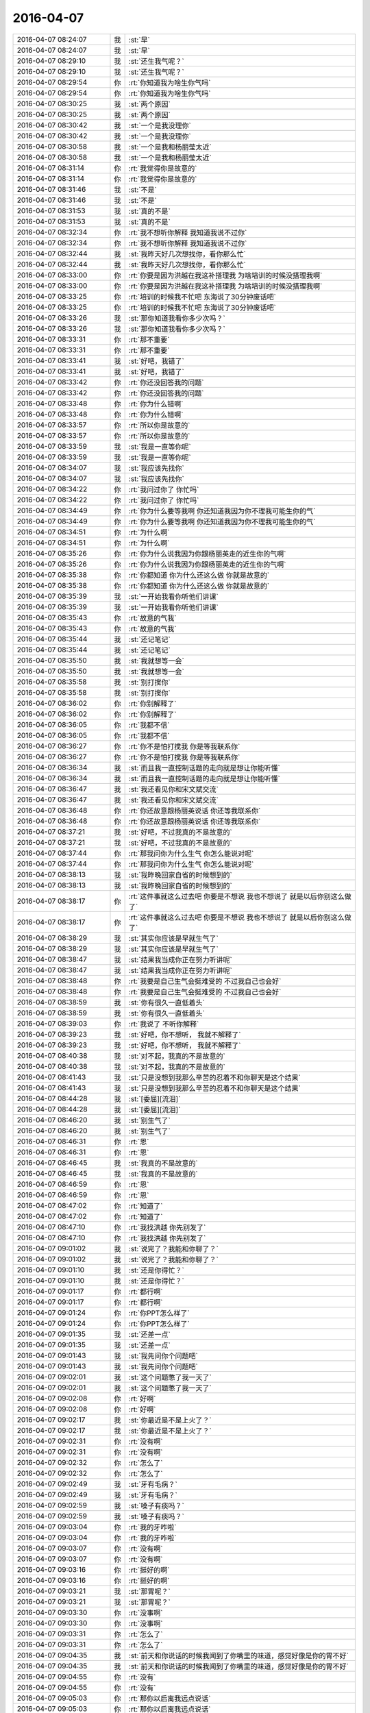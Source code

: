 2016-04-07
-------------

.. list-table::
   :widths: 25, 1, 60

   * - 2016-04-07 08:24:07
     - 我
     - :st:`早`
   * - 2016-04-07 08:24:07
     - 我
     - :st:`早`
   * - 2016-04-07 08:29:10
     - 我
     - :st:`还生我气呢？`
   * - 2016-04-07 08:29:10
     - 我
     - :st:`还生我气呢？`
   * - 2016-04-07 08:29:54
     - 你
     - :rt:`你知道我为啥生你气吗`
   * - 2016-04-07 08:29:54
     - 你
     - :rt:`你知道我为啥生你气吗`
   * - 2016-04-07 08:30:25
     - 我
     - :st:`两个原因`
   * - 2016-04-07 08:30:25
     - 我
     - :st:`两个原因`
   * - 2016-04-07 08:30:42
     - 我
     - :st:`一个是我没理你`
   * - 2016-04-07 08:30:42
     - 我
     - :st:`一个是我没理你`
   * - 2016-04-07 08:30:58
     - 我
     - :st:`一个是我和杨丽莹太近`
   * - 2016-04-07 08:30:58
     - 我
     - :st:`一个是我和杨丽莹太近`
   * - 2016-04-07 08:31:14
     - 你
     - :rt:`我觉得你是故意的`
   * - 2016-04-07 08:31:14
     - 你
     - :rt:`我觉得你是故意的`
   * - 2016-04-07 08:31:46
     - 我
     - :st:`不是`
   * - 2016-04-07 08:31:46
     - 我
     - :st:`不是`
   * - 2016-04-07 08:31:53
     - 我
     - :st:`真的不是`
   * - 2016-04-07 08:31:53
     - 我
     - :st:`真的不是`
   * - 2016-04-07 08:32:34
     - 你
     - :rt:`我不想听你解释 我知道我说不过你`
   * - 2016-04-07 08:32:34
     - 你
     - :rt:`我不想听你解释 我知道我说不过你`
   * - 2016-04-07 08:32:44
     - 我
     - :st:`我昨天好几次想找你，看你那么忙`
   * - 2016-04-07 08:32:44
     - 我
     - :st:`我昨天好几次想找你，看你那么忙`
   * - 2016-04-07 08:33:00
     - 你
     - :rt:`你要是因为洪越在我这补搭理我 为啥培训的时候没搭理我啊`
   * - 2016-04-07 08:33:00
     - 你
     - :rt:`你要是因为洪越在我这补搭理我 为啥培训的时候没搭理我啊`
   * - 2016-04-07 08:33:25
     - 你
     - :rt:`培训的时候我不忙吧 东海说了30分钟废话吧`
   * - 2016-04-07 08:33:25
     - 你
     - :rt:`培训的时候我不忙吧 东海说了30分钟废话吧`
   * - 2016-04-07 08:33:26
     - 我
     - :st:`那你知道我看你多少次吗？`
   * - 2016-04-07 08:33:26
     - 我
     - :st:`那你知道我看你多少次吗？`
   * - 2016-04-07 08:33:31
     - 你
     - :rt:`那不重要`
   * - 2016-04-07 08:33:31
     - 你
     - :rt:`那不重要`
   * - 2016-04-07 08:33:41
     - 我
     - :st:`好吧，我错了`
   * - 2016-04-07 08:33:41
     - 我
     - :st:`好吧，我错了`
   * - 2016-04-07 08:33:42
     - 你
     - :rt:`你还没回答我的问题`
   * - 2016-04-07 08:33:42
     - 你
     - :rt:`你还没回答我的问题`
   * - 2016-04-07 08:33:48
     - 你
     - :rt:`你为什么错啊`
   * - 2016-04-07 08:33:48
     - 你
     - :rt:`你为什么错啊`
   * - 2016-04-07 08:33:57
     - 你
     - :rt:`所以你是故意的`
   * - 2016-04-07 08:33:57
     - 你
     - :rt:`所以你是故意的`
   * - 2016-04-07 08:33:59
     - 我
     - :st:`我是一直等你呢`
   * - 2016-04-07 08:33:59
     - 我
     - :st:`我是一直等你呢`
   * - 2016-04-07 08:34:07
     - 我
     - :st:`我应该先找你`
   * - 2016-04-07 08:34:07
     - 我
     - :st:`我应该先找你`
   * - 2016-04-07 08:34:22
     - 你
     - :rt:`我问过你了 你忙吗`
   * - 2016-04-07 08:34:22
     - 你
     - :rt:`我问过你了 你忙吗`
   * - 2016-04-07 08:34:49
     - 你
     - :rt:`你为什么要等我啊 你还知道我因为你不理我可能生你的气`
   * - 2016-04-07 08:34:49
     - 你
     - :rt:`你为什么要等我啊 你还知道我因为你不理我可能生你的气`
   * - 2016-04-07 08:34:51
     - 你
     - :rt:`为什么啊`
   * - 2016-04-07 08:34:51
     - 你
     - :rt:`为什么啊`
   * - 2016-04-07 08:35:26
     - 你
     - :rt:`你为什么说我因为你跟杨丽英走的近生你的气啊`
   * - 2016-04-07 08:35:26
     - 你
     - :rt:`你为什么说我因为你跟杨丽英走的近生你的气啊`
   * - 2016-04-07 08:35:38
     - 你
     - :rt:`你都知道 你为什么还这么做 你就是故意的`
   * - 2016-04-07 08:35:38
     - 你
     - :rt:`你都知道 你为什么还这么做 你就是故意的`
   * - 2016-04-07 08:35:39
     - 我
     - :st:`一开始我看你听他们讲课`
   * - 2016-04-07 08:35:39
     - 我
     - :st:`一开始我看你听他们讲课`
   * - 2016-04-07 08:35:43
     - 你
     - :rt:`故意的气我`
   * - 2016-04-07 08:35:43
     - 你
     - :rt:`故意的气我`
   * - 2016-04-07 08:35:44
     - 我
     - :st:`还记笔记`
   * - 2016-04-07 08:35:44
     - 我
     - :st:`还记笔记`
   * - 2016-04-07 08:35:50
     - 我
     - :st:`我就想等一会`
   * - 2016-04-07 08:35:50
     - 我
     - :st:`我就想等一会`
   * - 2016-04-07 08:35:58
     - 我
     - :st:`别打搅你`
   * - 2016-04-07 08:35:58
     - 我
     - :st:`别打搅你`
   * - 2016-04-07 08:36:02
     - 你
     - :rt:`你别解释了`
   * - 2016-04-07 08:36:02
     - 你
     - :rt:`你别解释了`
   * - 2016-04-07 08:36:05
     - 你
     - :rt:`我都不信`
   * - 2016-04-07 08:36:05
     - 你
     - :rt:`我都不信`
   * - 2016-04-07 08:36:27
     - 你
     - :rt:`你不是怕打搅我 你是等我联系你`
   * - 2016-04-07 08:36:27
     - 你
     - :rt:`你不是怕打搅我 你是等我联系你`
   * - 2016-04-07 08:36:34
     - 我
     - :st:`而且我一直控制话题的走向就是想让你能听懂`
   * - 2016-04-07 08:36:34
     - 我
     - :st:`而且我一直控制话题的走向就是想让你能听懂`
   * - 2016-04-07 08:36:47
     - 我
     - :st:`我还看见你和宋文斌交流`
   * - 2016-04-07 08:36:47
     - 我
     - :st:`我还看见你和宋文斌交流`
   * - 2016-04-07 08:36:48
     - 你
     - :rt:`你还故意跟杨丽英说话 你还等我联系你`
   * - 2016-04-07 08:36:48
     - 你
     - :rt:`你还故意跟杨丽英说话 你还等我联系你`
   * - 2016-04-07 08:37:21
     - 我
     - :st:`好吧，不过我真的不是故意的`
   * - 2016-04-07 08:37:21
     - 我
     - :st:`好吧，不过我真的不是故意的`
   * - 2016-04-07 08:37:44
     - 你
     - :rt:`那我问你为什么生气 你怎么能说对呢`
   * - 2016-04-07 08:37:44
     - 你
     - :rt:`那我问你为什么生气 你怎么能说对呢`
   * - 2016-04-07 08:38:13
     - 我
     - :st:`我昨晚回家自省的时候想到的`
   * - 2016-04-07 08:38:13
     - 我
     - :st:`我昨晚回家自省的时候想到的`
   * - 2016-04-07 08:38:17
     - 你
     - :rt:`这件事就这么过去吧 你要是不想说 我也不想说了 就是以后你别这么做了`
   * - 2016-04-07 08:38:17
     - 你
     - :rt:`这件事就这么过去吧 你要是不想说 我也不想说了 就是以后你别这么做了`
   * - 2016-04-07 08:38:29
     - 我
     - :st:`其实你应该是早就生气了`
   * - 2016-04-07 08:38:29
     - 我
     - :st:`其实你应该是早就生气了`
   * - 2016-04-07 08:38:47
     - 我
     - :st:`结果我当成你正在努力听讲呢`
   * - 2016-04-07 08:38:47
     - 我
     - :st:`结果我当成你正在努力听讲呢`
   * - 2016-04-07 08:38:48
     - 你
     - :rt:`我要是自己生气会挺难受的 不过我自己也会好`
   * - 2016-04-07 08:38:48
     - 你
     - :rt:`我要是自己生气会挺难受的 不过我自己也会好`
   * - 2016-04-07 08:38:59
     - 我
     - :st:`你有很久一直低着头`
   * - 2016-04-07 08:38:59
     - 我
     - :st:`你有很久一直低着头`
   * - 2016-04-07 08:39:03
     - 你
     - :rt:`我说了 不听你解释`
   * - 2016-04-07 08:39:23
     - 我
     - :st:`好吧，你不想听， 我就不解释了`
   * - 2016-04-07 08:39:23
     - 我
     - :st:`好吧，你不想听， 我就不解释了`
   * - 2016-04-07 08:40:38
     - 我
     - :st:`对不起，我真的不是故意的`
   * - 2016-04-07 08:40:38
     - 我
     - :st:`对不起，我真的不是故意的`
   * - 2016-04-07 08:41:43
     - 我
     - :st:`只是没想到我那么辛苦的忍着不和你聊天是这个结果`
   * - 2016-04-07 08:41:43
     - 我
     - :st:`只是没想到我那么辛苦的忍着不和你聊天是这个结果`
   * - 2016-04-07 08:44:28
     - 我
     - :st:`[委屈][流泪]`
   * - 2016-04-07 08:44:28
     - 我
     - :st:`[委屈][流泪]`
   * - 2016-04-07 08:46:20
     - 我
     - :st:`别生气了`
   * - 2016-04-07 08:46:20
     - 我
     - :st:`别生气了`
   * - 2016-04-07 08:46:31
     - 你
     - :rt:`恩`
   * - 2016-04-07 08:46:31
     - 你
     - :rt:`恩`
   * - 2016-04-07 08:46:45
     - 我
     - :st:`我真的不是故意的`
   * - 2016-04-07 08:46:45
     - 我
     - :st:`我真的不是故意的`
   * - 2016-04-07 08:46:59
     - 你
     - :rt:`恩`
   * - 2016-04-07 08:46:59
     - 你
     - :rt:`恩`
   * - 2016-04-07 08:47:02
     - 你
     - :rt:`知道了`
   * - 2016-04-07 08:47:02
     - 你
     - :rt:`知道了`
   * - 2016-04-07 08:47:10
     - 你
     - :rt:`我找洪越 你先别发了`
   * - 2016-04-07 08:47:10
     - 你
     - :rt:`我找洪越 你先别发了`
   * - 2016-04-07 09:01:02
     - 我
     - :st:`说完了？我能和你聊了？`
   * - 2016-04-07 09:01:02
     - 我
     - :st:`说完了？我能和你聊了？`
   * - 2016-04-07 09:01:10
     - 我
     - :st:`还是你得忙？`
   * - 2016-04-07 09:01:10
     - 我
     - :st:`还是你得忙？`
   * - 2016-04-07 09:01:17
     - 你
     - :rt:`都行啊`
   * - 2016-04-07 09:01:17
     - 你
     - :rt:`都行啊`
   * - 2016-04-07 09:01:24
     - 你
     - :rt:`你PPT怎么样了`
   * - 2016-04-07 09:01:24
     - 你
     - :rt:`你PPT怎么样了`
   * - 2016-04-07 09:01:35
     - 我
     - :st:`还差一点`
   * - 2016-04-07 09:01:35
     - 我
     - :st:`还差一点`
   * - 2016-04-07 09:01:43
     - 我
     - :st:`我先问你个问题吧`
   * - 2016-04-07 09:01:43
     - 我
     - :st:`我先问你个问题吧`
   * - 2016-04-07 09:02:01
     - 我
     - :st:`这个问题憋了我一天了`
   * - 2016-04-07 09:02:01
     - 我
     - :st:`这个问题憋了我一天了`
   * - 2016-04-07 09:02:08
     - 你
     - :rt:`好啊`
   * - 2016-04-07 09:02:08
     - 你
     - :rt:`好啊`
   * - 2016-04-07 09:02:17
     - 我
     - :st:`你最近是不是上火了？`
   * - 2016-04-07 09:02:17
     - 我
     - :st:`你最近是不是上火了？`
   * - 2016-04-07 09:02:31
     - 你
     - :rt:`没有啊`
   * - 2016-04-07 09:02:31
     - 你
     - :rt:`没有啊`
   * - 2016-04-07 09:02:32
     - 你
     - :rt:`怎么了`
   * - 2016-04-07 09:02:32
     - 你
     - :rt:`怎么了`
   * - 2016-04-07 09:02:49
     - 我
     - :st:`牙有毛病？`
   * - 2016-04-07 09:02:49
     - 我
     - :st:`牙有毛病？`
   * - 2016-04-07 09:02:59
     - 我
     - :st:`嗓子有痰吗？`
   * - 2016-04-07 09:02:59
     - 我
     - :st:`嗓子有痰吗？`
   * - 2016-04-07 09:03:04
     - 你
     - :rt:`我的牙咋啦`
   * - 2016-04-07 09:03:04
     - 你
     - :rt:`我的牙咋啦`
   * - 2016-04-07 09:03:07
     - 你
     - :rt:`没有啊`
   * - 2016-04-07 09:03:07
     - 你
     - :rt:`没有啊`
   * - 2016-04-07 09:03:16
     - 你
     - :rt:`挺好的啊`
   * - 2016-04-07 09:03:16
     - 你
     - :rt:`挺好的啊`
   * - 2016-04-07 09:03:21
     - 我
     - :st:`那胃呢？`
   * - 2016-04-07 09:03:21
     - 我
     - :st:`那胃呢？`
   * - 2016-04-07 09:03:30
     - 你
     - :rt:`没事啊`
   * - 2016-04-07 09:03:30
     - 你
     - :rt:`没事啊`
   * - 2016-04-07 09:03:31
     - 你
     - :rt:`怎么了`
   * - 2016-04-07 09:03:31
     - 你
     - :rt:`怎么了`
   * - 2016-04-07 09:04:35
     - 我
     - :st:`前天和你说话的时候我闻到了你嘴里的味道，感觉好像是你的胃不好`
   * - 2016-04-07 09:04:35
     - 我
     - :st:`前天和你说话的时候我闻到了你嘴里的味道，感觉好像是你的胃不好`
   * - 2016-04-07 09:04:55
     - 你
     - :rt:`没有`
   * - 2016-04-07 09:04:55
     - 你
     - :rt:`没有`
   * - 2016-04-07 09:05:03
     - 你
     - :rt:`那你以后离我远点说话`
   * - 2016-04-07 09:05:03
     - 你
     - :rt:`那你以后离我远点说话`
   * - 2016-04-07 09:05:15
     - 我
     - :st:`为啥`
   * - 2016-04-07 09:05:15
     - 我
     - :st:`为啥`
   * - 2016-04-07 09:05:28
     - 你
     - :rt:`没啥`
   * - 2016-04-07 09:05:28
     - 你
     - :rt:`没啥`
   * - 2016-04-07 09:05:29
     - 你
     - :rt:`我没事`
   * - 2016-04-07 09:05:29
     - 你
     - :rt:`我没事`
   * - 2016-04-07 09:06:08
     - 我
     - :st:`我不是说我不喜欢你的味道，是担心你的胃`
   * - 2016-04-07 09:06:08
     - 我
     - :st:`我不是说我不喜欢你的味道，是担心你的胃`
   * - 2016-04-07 09:06:18
     - 你
     - :rt:`恩 我没事`
   * - 2016-04-07 09:06:18
     - 你
     - :rt:`恩 我没事`
   * - 2016-04-07 09:11:01
     - 我
     - :st:`其实以前我就闻到过，但是这次不一样。每个人都有自己的味道，平时你的味道挺好的。我对这些比较敏感，之前不告诉你是怕你困扰，也是想给自己留点，怕你知道后就没了。但是这次不一样，你应该是不疼，但是会有一些其他症状。我也会有类似的情况，可以理解为亚健康。所以你昨天生那么大气，我就怕你的胃疼`
   * - 2016-04-07 09:11:01
     - 我
     - :st:`其实以前我就闻到过，但是这次不一样。每个人都有自己的味道，平时你的味道挺好的。我对这些比较敏感，之前不告诉你是怕你困扰，也是想给自己留点，怕你知道后就没了。但是这次不一样，你应该是不疼，但是会有一些其他症状。我也会有类似的情况，可以理解为亚健康。所以你昨天生那么大气，我就怕你的胃疼`
   * - 2016-04-07 09:11:39
     - 你
     - :rt:`哦`
   * - 2016-04-07 09:11:39
     - 你
     - :rt:`哦`
   * - 2016-04-07 09:11:41
     - 你
     - :rt:`我没有`
   * - 2016-04-07 09:11:41
     - 你
     - :rt:`我没有`
   * - 2016-04-07 09:12:10
     - 我
     - :st:`好吧，自己一定要注意，特别是别着凉`
   * - 2016-04-07 09:12:10
     - 我
     - :st:`好吧，自己一定要注意，特别是别着凉`
   * - 2016-04-07 09:28:09
     - 我
     - :st:`亲，看样子你今天是不是还很忙`
   * - 2016-04-07 09:28:09
     - 我
     - :st:`亲，看样子你今天是不是还很忙`
   * - 2016-04-07 09:46:03
     - 你
     - :rt:`领导来了饿`
   * - 2016-04-07 09:46:03
     - 你
     - :rt:`领导来了饿`
   * - 2016-04-07 09:46:21
     - 我
     - :st:`是`
   * - 2016-04-07 09:46:21
     - 我
     - :st:`是`
   * - 2016-04-07 09:48:30
     - 我
     - :st:`我现在真服了田了`
   * - 2016-04-07 09:48:30
     - 我
     - :st:`我现在真服了田了`
   * - 2016-04-07 09:48:38
     - 我
     - :st:`不论什么事情`
   * - 2016-04-07 09:48:38
     - 我
     - :st:`不论什么事情`
   * - 2016-04-07 09:48:39
     - 你
     - :rt:`怎么了`
   * - 2016-04-07 09:48:44
     - 你
     - :rt:`推`
   * - 2016-04-07 09:48:44
     - 你
     - :rt:`推`
   * - 2016-04-07 09:48:49
     - 我
     - :st:`就要计划`
   * - 2016-04-07 09:48:49
     - 我
     - :st:`就要计划`
   * - 2016-04-07 09:49:04
     - 你
     - :rt:`王洪越也那样 领导也那样`
   * - 2016-04-07 09:49:04
     - 你
     - :rt:`王洪越也那样 领导也那样`
   * - 2016-04-07 09:49:06
     - 我
     - :st:`不管什么事情`
   * - 2016-04-07 09:49:06
     - 我
     - :st:`不管什么事情`
   * - 2016-04-07 09:49:07
     - 你
     - :rt:`都是计划`
   * - 2016-04-07 09:49:07
     - 你
     - :rt:`都是计划`
   * - 2016-04-07 09:49:26
     - 我
     - :st:`不管有没有人干`
   * - 2016-04-07 09:49:26
     - 我
     - :st:`不管有没有人干`
   * - 2016-04-07 09:49:27
     - 你
     - :rt:`可能它想不到别的推进的方法吧`
   * - 2016-04-07 09:49:27
     - 你
     - :rt:`可能它想不到别的推进的方法吧`
   * - 2016-04-07 09:49:32
     - 我
     - :st:`对`
   * - 2016-04-07 09:49:32
     - 我
     - :st:`对`
   * - 2016-04-07 09:49:43
     - 我
     - :st:`懒政`
   * - 2016-04-07 09:49:43
     - 我
     - :st:`懒政`
   * - 2016-04-07 09:49:55
     - 你
     - :rt:`要计划就是自己没规划`
   * - 2016-04-07 09:49:55
     - 你
     - :rt:`要计划就是自己没规划`
   * - 2016-04-07 09:49:59
     - 你
     - :rt:`最典型的`
   * - 2016-04-07 09:49:59
     - 你
     - :rt:`最典型的`
   * - 2016-04-07 09:50:18
     - 我
     - :st:`不去识别问题`
   * - 2016-04-07 09:50:18
     - 我
     - :st:`不去识别问题`
   * - 2016-04-07 09:50:32
     - 我
     - :st:`不想怎么解决问题`
   * - 2016-04-07 09:50:32
     - 我
     - :st:`不想怎么解决问题`
   * - 2016-04-07 09:51:06
     - 你
     - :rt:`是`
   * - 2016-04-07 09:51:06
     - 你
     - :rt:`是`
   * - 2016-04-07 10:31:41
     - 我
     - :st:`心情很糟，易怒`
   * - 2016-04-07 10:31:41
     - 我
     - :st:`心情很糟，易怒`
   * - 2016-04-07 10:31:52
     - 你
     - :rt:`怎么了`
   * - 2016-04-07 10:31:52
     - 你
     - :rt:`怎么了`
   * - 2016-04-07 10:31:55
     - 你
     - :rt:`跟我说说`
   * - 2016-04-07 10:31:55
     - 你
     - :rt:`跟我说说`
   * - 2016-04-07 10:32:42
     - 你
     - :rt:`没缘由吗`
   * - 2016-04-07 10:32:42
     - 你
     - :rt:`没缘由吗`
   * - 2016-04-07 10:32:47
     - 你
     - :rt:`不是我惹的吧`
   * - 2016-04-07 10:32:47
     - 你
     - :rt:`不是我惹的吧`
   * - 2016-04-07 10:33:45
     - 我
     - :st:`不是`
   * - 2016-04-07 10:33:45
     - 我
     - :st:`不是`
   * - 2016-04-07 10:34:41
     - 我
     - :st:`刚才严丹在`
   * - 2016-04-07 10:34:41
     - 我
     - :st:`刚才严丹在`
   * - 2016-04-07 10:34:52
     - 你
     - :rt:`我知道 我看见了`
   * - 2016-04-07 10:34:52
     - 你
     - :rt:`我知道 我看见了`
   * - 2016-04-07 10:34:59
     - 你
     - :rt:`是不是事情太多闹得`
   * - 2016-04-07 10:34:59
     - 你
     - :rt:`是不是事情太多闹得`
   * - 2016-04-07 10:35:02
     - 我
     - :st:`我也不知道是为啥`
   * - 2016-04-07 10:35:02
     - 我
     - :st:`我也不知道是为啥`
   * - 2016-04-07 10:35:12
     - 我
     - :st:`有可能`
   * - 2016-04-07 10:35:12
     - 我
     - :st:`有可能`
   * - 2016-04-07 10:35:26
     - 你
     - :rt:`可能是我跟你耍脾气闹得`
   * - 2016-04-07 10:35:26
     - 你
     - :rt:`可能是我跟你耍脾气闹得`
   * - 2016-04-07 10:35:28
     - 我
     - :st:`需要操心的事情太多`
   * - 2016-04-07 10:35:28
     - 我
     - :st:`需要操心的事情太多`
   * - 2016-04-07 10:35:30
     - 你
     - :rt:`我不生你气了`
   * - 2016-04-07 10:35:30
     - 你
     - :rt:`我不生你气了`
   * - 2016-04-07 10:35:36
     - 我
     - :st:`肯定不是`
   * - 2016-04-07 10:35:36
     - 我
     - :st:`肯定不是`
   * - 2016-04-07 10:35:44
     - 你
     - :rt:`你别想哄我的事啦`
   * - 2016-04-07 10:35:44
     - 你
     - :rt:`你别想哄我的事啦`
   * - 2016-04-07 10:36:08
     - 我
     - :st:`我心情差和哄你没关系`
   * - 2016-04-07 10:36:08
     - 我
     - :st:`我心情差和哄你没关系`
   * - 2016-04-07 10:36:28
     - 我
     - :st:`你知道，我刚才突然有厌世的感觉`
   * - 2016-04-07 10:36:28
     - 我
     - :st:`你知道，我刚才突然有厌世的感觉`
   * - 2016-04-07 10:36:41
     - 我
     - :st:`可能就是你说的事情太多了`
   * - 2016-04-07 10:36:41
     - 我
     - :st:`可能就是你说的事情太多了`
   * - 2016-04-07 10:36:47
     - 你
     - :rt:`可能吧`
   * - 2016-04-07 10:36:47
     - 你
     - :rt:`可能吧`
   * - 2016-04-07 10:36:50
     - 我
     - :st:`该放一放了`
   * - 2016-04-07 10:36:50
     - 我
     - :st:`该放一放了`
   * - 2016-04-07 10:36:55
     - 你
     - :rt:`我也经常有`
   * - 2016-04-07 10:36:55
     - 你
     - :rt:`我也经常有`
   * - 2016-04-07 10:36:57
     - 你
     - :rt:`没事的`
   * - 2016-04-07 10:36:57
     - 你
     - :rt:`没事的`
   * - 2016-04-07 10:37:03
     - 你
     - :rt:`想想开心的事`
   * - 2016-04-07 10:37:03
     - 你
     - :rt:`想想开心的事`
   * - 2016-04-07 10:37:08
     - 我
     - :st:`是，和你说了我就好多了`
   * - 2016-04-07 10:37:08
     - 我
     - :st:`是，和你说了我就好多了`
   * - 2016-04-07 10:37:15
     - 你
     - :rt:`对啊`
   * - 2016-04-07 10:37:15
     - 你
     - :rt:`对啊`
   * - 2016-04-07 10:37:31
     - 你
     - :rt:`这时候特别需要跟别人说说 说出来就好了`
   * - 2016-04-07 10:37:31
     - 你
     - :rt:`这时候特别需要跟别人说说 说出来就好了`
   * - 2016-04-07 10:37:44
     - 我
     - :st:`是呀`
   * - 2016-04-07 10:37:44
     - 我
     - :st:`是呀`
   * - 2016-04-07 10:37:46
     - 我
     - :st:`你忙吧`
   * - 2016-04-07 10:37:46
     - 我
     - :st:`你忙吧`
   * - 2016-04-07 10:37:56
     - 你
     - :rt:`瞎忙`
   * - 2016-04-07 10:37:56
     - 你
     - :rt:`瞎忙`
   * - 2016-04-07 10:38:16
     - 我
     - :st:`不是的`
   * - 2016-04-07 10:38:16
     - 我
     - :st:`不是的`
   * - 2016-04-07 10:41:59
     - 你
     - :rt:`怎么了`
   * - 2016-04-07 10:41:59
     - 你
     - :rt:`怎么了`
   * - 2016-04-07 10:42:25
     - 我
     - :st:`我是说你不是瞎忙，这些对你都是有好处的`
   * - 2016-04-07 10:42:25
     - 我
     - :st:`我是说你不是瞎忙，这些对你都是有好处的`
   * - 2016-04-07 10:42:43
     - 我
     - :st:`我的才是瞎忙呢，好多事情是不得不做`
   * - 2016-04-07 10:42:43
     - 我
     - :st:`我的才是瞎忙呢，好多事情是不得不做`
   * - 2016-04-07 10:43:01
     - 你
     - :rt:`有啥好处啊`
   * - 2016-04-07 10:43:01
     - 你
     - :rt:`有啥好处啊`
   * - 2016-04-07 10:43:42
     - 我
     - :st:`这些东西都是你的经验，没准以后你就会去一个开发日志应用的公司呢`
   * - 2016-04-07 10:43:42
     - 我
     - :st:`这些东西都是你的经验，没准以后你就会去一个开发日志应用的公司呢`
   * - 2016-04-07 11:02:49
     - 我
     - :st:`我还要再交一份规划降低投入产出比的文档，要不然 PBC 就没分了[惊恐]`
   * - 2016-04-07 11:02:49
     - 我
     - :st:`我还要再交一份规划降低投入产出比的文档，要不然 PBC 就没分了[惊恐]`
   * - 2016-04-07 11:03:15
     - 你
     - :rt:`哈哈`
   * - 2016-04-07 11:03:15
     - 你
     - :rt:`哈哈`
   * - 2016-04-07 11:03:47
     - 我
     - :st:`我要心态平和， 我去看看你`
   * - 2016-04-07 11:03:47
     - 我
     - :st:`我要心态平和， 我去看看你`
   * - 2016-04-07 11:03:56
     - 你
     - :rt:`haha`
   * - 2016-04-07 11:03:56
     - 你
     - :rt:`haha`
   * - 2016-04-07 11:03:59
     - 你
     - :rt:`haoba`
   * - 2016-04-07 11:03:59
     - 你
     - :rt:`haoba`
   * - 2016-04-07 11:09:06
     - 我
     - :st:`果然心情好多了`
   * - 2016-04-07 11:09:06
     - 我
     - :st:`果然心情好多了`
   * - 2016-04-07 11:10:25
     - 你
     - :rt:`你就是心里作用`
   * - 2016-04-07 11:12:09
     - 我
     - :st:`是，因为人是感情动物`
   * - 2016-04-07 11:12:09
     - 我
     - :st:`是，因为人是感情动物`
   * - 2016-04-07 12:11:48
     - 你
     - [链接] `异性之间有纯友谊吗？ <http://mp.weixin.qq.com/s?__biz=MjM5NzQ4MDg2MA==&mid=402741602&idx=1&sn=3d8ce1ea812337c4196c7b8b76afaee6&scene=1&srcid=0406NKyRYeWHRpZLo0cs5viL#rd>`_
   * - 2016-04-07 12:11:48
     - 你
     - [链接] `异性之间有纯友谊吗？ <http://mp.weixin.qq.com/s?__biz=MjM5NzQ4MDg2MA==&mid=402741602&idx=1&sn=3d8ce1ea812337c4196c7b8b76afaee6&scene=1&srcid=0406NKyRYeWHRpZLo0cs5viL#rd>`_
   * - 2016-04-07 12:12:14
     - 你
     - :rt:`这是你最开始发给我的`
   * - 2016-04-07 12:12:14
     - 你
     - :rt:`这是你最开始发给我的`
   * - 2016-04-07 12:12:18
     - 你
     - .. image:: /images/58211.jpg
          :width: 100px
   * - 2016-04-07 12:12:48
     - 你
     - :rt:`这是最后一段说只有理性的男人和聪慧的女人才会有这种友谊`
   * - 2016-04-07 12:12:48
     - 你
     - :rt:`这是最后一段说只有理性的男人和聪慧的女人才会有这种友谊`
   * - 2016-04-07 12:13:00
     - 你
     - :rt:`为什么需要男人的理性，女人的聪慧`
   * - 2016-04-07 12:13:00
     - 你
     - :rt:`为什么需要男人的理性，女人的聪慧`
   * - 2016-04-07 12:13:02
     - 你
     - :rt:`哈哈`
   * - 2016-04-07 12:13:02
     - 你
     - :rt:`哈哈`
   * - 2016-04-07 12:13:08
     - 你
     - :rt:`我觉得自己太笨了`
   * - 2016-04-07 12:13:08
     - 你
     - :rt:`我觉得自己太笨了`
   * - 2016-04-07 12:14:46
     - 我
     - :st:`不是呀`
   * - 2016-04-07 12:14:46
     - 我
     - :st:`不是呀`
   * - 2016-04-07 12:14:57
     - 我
     - :st:`我一直觉得你很聪明`
   * - 2016-04-07 12:14:57
     - 我
     - :st:`我一直觉得你很聪明`
   * - 2016-04-07 12:15:25
     - 我
     - :st:`他说的是能悟道`
   * - 2016-04-07 12:15:25
     - 我
     - :st:`他说的是能悟道`
   * - 2016-04-07 12:15:40
     - 你
     - :rt:`恩`
   * - 2016-04-07 12:15:40
     - 你
     - :rt:`恩`
   * - 2016-04-07 12:15:54
     - 你
     - :rt:`今天开车的时候想了想你说的道`
   * - 2016-04-07 12:15:54
     - 你
     - :rt:`今天开车的时候想了想你说的道`
   * - 2016-04-07 12:16:10
     - 你
     - :rt:`你说每个人都有每个人的道这件事`
   * - 2016-04-07 12:16:10
     - 你
     - :rt:`你说每个人都有每个人的道这件事`
   * - 2016-04-07 12:16:59
     - 我
     - :st:`嗯`
   * - 2016-04-07 12:16:59
     - 我
     - :st:`嗯`
   * - 2016-04-07 12:19:15
     - 你
     - :rt:`你说哲学家大都是衣食无忧的这种，是因为哲学本来层次就很高吗？或者说它不像是谋生技巧`
   * - 2016-04-07 12:19:15
     - 你
     - :rt:`你说哲学家大都是衣食无忧的这种，是因为哲学本来层次就很高吗？或者说它不像是谋生技巧`
   * - 2016-04-07 12:19:50
     - 我
     - :st:`你说反了`
   * - 2016-04-07 12:19:50
     - 我
     - :st:`你说反了`
   * - 2016-04-07 12:20:03
     - 你
     - :rt:`啊？`
   * - 2016-04-07 12:20:03
     - 你
     - :rt:`啊？`
   * - 2016-04-07 12:20:05
     - 你
     - :rt:`哈哈`
   * - 2016-04-07 12:20:05
     - 你
     - :rt:`哈哈`
   * - 2016-04-07 12:20:09
     - 我
     - :st:`以前的哲学家大多是贵族`
   * - 2016-04-07 12:20:09
     - 我
     - :st:`以前的哲学家大多是贵族`
   * - 2016-04-07 12:20:25
     - 我
     - :st:`因为是贵族才有空研究哲学`
   * - 2016-04-07 12:20:25
     - 我
     - :st:`因为是贵族才有空研究哲学`
   * - 2016-04-07 12:52:34
     - 我
     - :st:`你睡觉了吗？`
   * - 2016-04-07 12:52:34
     - 我
     - :st:`你睡觉了吗？`
   * - 2016-04-07 12:53:23
     - 我
     - :st:`我现在每天中午走一圈，就是以前咱俩走的路线`
   * - 2016-04-07 12:53:23
     - 我
     - :st:`我现在每天中午走一圈，就是以前咱俩走的路线`
   * - 2016-04-07 12:58:39
     - 你
     - :rt:`自己走啊，那多无聊`
   * - 2016-04-07 12:58:39
     - 你
     - :rt:`自己走啊，那多无聊`
   * - 2016-04-07 12:59:22
     - 我
     - :st:`是呀，没有你陪着，很无聊`
   * - 2016-04-07 12:59:22
     - 我
     - :st:`是呀，没有你陪着，很无聊`
   * - 2016-04-07 13:00:17
     - 你
     - :rt:`哈哈`
   * - 2016-04-07 13:00:17
     - 你
     - :rt:`哈哈`
   * - 2016-04-07 13:23:00
     - 我
     - :st:`和田讨论这次的PBC`
   * - 2016-04-07 13:23:00
     - 我
     - :st:`和田讨论这次的PBC`
   * - 2016-04-07 13:23:25
     - 你
     - :rt:`就你们俩啊`
   * - 2016-04-07 13:23:25
     - 你
     - :rt:`就你们俩啊`
   * - 2016-04-07 13:24:25
     - 我
     - :st:`是`
   * - 2016-04-07 13:24:25
     - 我
     - :st:`是`
   * - 2016-04-07 13:42:25
     - 你
     - :rt:`聊的怎么样`
   * - 2016-04-07 13:42:25
     - 你
     - :rt:`聊的怎么样`
   * - 2016-04-07 13:42:26
     - 我
     - :st:`测试要开杨竞`
   * - 2016-04-07 13:42:26
     - 我
     - :st:`测试要开杨竞`
   * - 2016-04-07 13:42:50
     - 我
     - :st:`你们组是1B1C`
   * - 2016-04-07 13:42:50
     - 我
     - :st:`你们组是1B1C`
   * - 2016-04-07 13:43:05
     - 你
     - :rt:`为啥要开杨靖啊`
   * - 2016-04-07 13:43:05
     - 你
     - :rt:`为啥要开杨靖啊`
   * - 2016-04-07 13:43:13
     - 你
     - :rt:`我晕 不会哪天把我开了吧`
   * - 2016-04-07 13:43:13
     - 你
     - :rt:`我晕 不会哪天把我开了吧`
   * - 2016-04-07 13:43:18
     - 我
     - :st:`不会`
   * - 2016-04-07 13:43:18
     - 我
     - :st:`不会`
   * - 2016-04-07 13:43:38
     - 我
     - :st:`杨竞不服管`
   * - 2016-04-07 13:43:38
     - 我
     - :st:`杨竞不服管`
   * - 2016-04-07 13:43:50
     - 我
     - :st:`挑衅国华`
   * - 2016-04-07 13:43:50
     - 我
     - :st:`挑衅国华`
   * - 2016-04-07 13:43:56
     - 你
     - :rt:`我晕`
   * - 2016-04-07 13:43:56
     - 你
     - :rt:`我晕`
   * - 2016-04-07 13:44:01
     - 你
     - :rt:`他是这种人啊`
   * - 2016-04-07 13:44:01
     - 你
     - :rt:`他是这种人啊`
   * - 2016-04-07 13:44:14
     - 我
     - :st:`欺软怕硬`
   * - 2016-04-07 13:44:14
     - 我
     - :st:`欺软怕硬`
   * - 2016-04-07 13:45:51
     - 你
     - :rt:`好么`
   * - 2016-04-07 13:45:51
     - 你
     - :rt:`好么`
   * - 2016-04-07 13:47:22
     - 你
     - :rt:`今天的活还有大概一个小时就干完了`
   * - 2016-04-07 13:47:22
     - 你
     - :rt:`今天的活还有大概一个小时就干完了`
   * - 2016-04-07 13:49:51
     - 我
     - :st:`真好`
   * - 2016-04-07 13:49:51
     - 我
     - :st:`真好`
   * - 2016-04-07 13:50:20
     - 我
     - :st:`可惜今天我时间不多，一堆破事`
   * - 2016-04-07 13:50:20
     - 我
     - :st:`可惜今天我时间不多，一堆破事`
   * - 2016-04-07 13:51:57
     - 你
     - :rt:`没事 你忙你的吧`
   * - 2016-04-07 13:51:57
     - 你
     - :rt:`没事 你忙你的吧`
   * - 2016-04-07 13:52:15
     - 我
     - :st:`好的`
   * - 2016-04-07 13:52:15
     - 我
     - :st:`好的`
   * - 2016-04-07 15:50:35
     - 我
     - :st:`我给你发了个邮件，你先看看`
   * - 2016-04-07 15:50:35
     - 我
     - :st:`我给你发了个邮件，你先看看`
   * - 2016-04-07 15:50:42
     - 你
     - :rt:`恩`
   * - 2016-04-07 15:50:42
     - 你
     - :rt:`恩`
   * - 2016-04-07 15:50:58
     - 你
     - :rt:`正在看`
   * - 2016-04-07 15:50:58
     - 你
     - :rt:`正在看`
   * - 2016-04-07 15:51:04
     - 我
     - :st:`好`
   * - 2016-04-07 15:51:04
     - 我
     - :st:`好`
   * - 2016-04-07 16:30:08
     - 我
     - :st:`忙死我了[抓狂]`
   * - 2016-04-07 16:30:08
     - 我
     - :st:`忙死我了[抓狂]`
   * - 2016-04-07 16:30:37
     - 你
     - :rt:`别烦 越烦越忙`
   * - 2016-04-07 16:30:37
     - 你
     - :rt:`别烦 越烦越忙`
   * - 2016-04-07 16:30:39
     - 你
     - :rt:`哈哈`
   * - 2016-04-07 16:30:39
     - 你
     - :rt:`哈哈`
   * - 2016-04-07 16:30:59
     - 你
     - :rt:`我刚把活干完了`
   * - 2016-04-07 16:30:59
     - 你
     - :rt:`我刚把活干完了`
   * - 2016-04-07 16:31:00
     - 我
     - :st:`是，我要心平气和`
   * - 2016-04-07 16:31:00
     - 我
     - :st:`是，我要心平气和`
   * - 2016-04-07 16:31:04
     - 你
     - :rt:`哈哈 是`
   * - 2016-04-07 16:31:04
     - 你
     - :rt:`哈哈 是`
   * - 2016-04-07 16:31:17
     - 我
     - :st:`好呀`
   * - 2016-04-07 16:31:17
     - 我
     - :st:`好呀`
   * - 2016-04-07 16:31:26
     - 你
     - :rt:`我要是PBC得B请你吃饭啊`
   * - 2016-04-07 16:31:26
     - 你
     - :rt:`我要是PBC得B请你吃饭啊`
   * - 2016-04-07 16:31:51
     - 我
     - :st:`没问题`
   * - 2016-04-07 16:31:51
     - 我
     - :st:`没问题`
   * - 2016-04-07 16:32:08
     - 你
     - :rt:`得c就不请了啊`
   * - 2016-04-07 16:32:08
     - 你
     - :rt:`得c就不请了啊`
   * - 2016-04-07 16:32:17
     - 我
     - :st:`那我请你`
   * - 2016-04-07 16:32:18
     - 你
     - :rt:`我都无所谓 不是很在乎`
   * - 2016-04-07 16:32:18
     - 你
     - :rt:`我都无所谓 不是很在乎`
   * - 2016-04-07 16:32:31
     - 你
     - :rt:`再说`
   * - 2016-04-07 16:32:31
     - 你
     - :rt:`再说`
   * - 2016-04-07 16:32:52
     - 你
     - :rt:`那你觉得B的可能性大还是C的大`
   * - 2016-04-07 16:32:52
     - 你
     - :rt:`那你觉得B的可能性大还是C的大`
   * - 2016-04-07 16:33:20
     - 你
     - :rt:`我现在文档写的又快又好`
   * - 2016-04-07 16:33:20
     - 你
     - :rt:`我现在文档写的又快又好`
   * - 2016-04-07 16:34:27
     - 我
     - :st:`不知道，这个应该是洪越定。 要是我都想给你 A`
   * - 2016-04-07 16:34:27
     - 我
     - :st:`不知道，这个应该是洪越定。 要是我都想给你 A`
   * - 2016-04-07 16:34:44
     - 你
     - :rt:`不至于吧 你私心太重`
   * - 2016-04-07 16:34:44
     - 你
     - :rt:`不至于吧 你私心太重`
   * - 2016-04-07 16:34:47
     - 你
     - :rt:`随便吧`
   * - 2016-04-07 16:34:47
     - 你
     - :rt:`随便吧`
   * - 2016-04-07 16:34:52
     - 你
     - :rt:`就是猜着玩的`
   * - 2016-04-07 16:34:52
     - 你
     - :rt:`就是猜着玩的`
   * - 2016-04-07 16:35:25
     - 我
     - :st:`我承认我私心重`
   * - 2016-04-07 16:35:25
     - 我
     - :st:`我承认我私心重`
   * - 2016-04-07 16:35:44
     - 我
     - :st:`所以平时我要尽可能理性`
   * - 2016-04-07 16:35:44
     - 我
     - :st:`所以平时我要尽可能理性`
   * - 2016-04-07 16:35:55
     - 你
     - :rt:`哈哈`
   * - 2016-04-07 16:35:55
     - 你
     - :rt:`哈哈`
   * - 2016-04-07 16:36:15
     - 我
     - :st:`我给你 B 的可能性最大，我会找好多理由的`
   * - 2016-04-07 16:36:15
     - 我
     - :st:`我给你 B 的可能性最大，我会找好多理由的`
   * - 2016-04-07 16:36:43
     - 你
     - :rt:`幸好不是你平`
   * - 2016-04-07 16:36:43
     - 你
     - :rt:`幸好不是你平`
   * - 2016-04-07 16:36:55
     - 你
     - :rt:`不用丢这么大难题给你`
   * - 2016-04-07 16:36:55
     - 你
     - :rt:`不用丢这么大难题给你`
   * - 2016-04-07 16:37:08
     - 你
     - :rt:`要是你评 我可能主动要求C`
   * - 2016-04-07 16:37:08
     - 你
     - :rt:`要是你评 我可能主动要求C`
   * - 2016-04-07 16:37:12
     - 你
     - :rt:`省得你为难`
   * - 2016-04-07 16:37:12
     - 你
     - :rt:`省得你为难`
   * - 2016-04-07 16:37:13
     - 我
     - :st:`你之前不是一直在我们组评吗`
   * - 2016-04-07 16:37:13
     - 我
     - :st:`你之前不是一直在我们组评吗`
   * - 2016-04-07 16:37:34
     - 我
     - :st:`当时你占的是我们组的名额`
   * - 2016-04-07 16:37:34
     - 我
     - :st:`当时你占的是我们组的名额`
   * - 2016-04-07 16:37:49
     - 你
     - :rt:`我知道`
   * - 2016-04-07 16:37:49
     - 你
     - :rt:`我知道`
   * - 2016-04-07 16:38:03
     - 我
     - :st:`而且那时候我们组还需要给 D`
   * - 2016-04-07 16:38:03
     - 我
     - :st:`而且那时候我们组还需要给 D`
   * - 2016-04-07 16:39:55
     - 你
     - :rt:`你先忙吧`
   * - 2016-04-07 16:39:55
     - 你
     - :rt:`你先忙吧`
   * - 2016-04-07 16:40:00
     - 你
     - :rt:`我姐找我聊天`
   * - 2016-04-07 16:40:00
     - 你
     - :rt:`我姐找我聊天`
   * - 2016-04-07 16:47:07
     - 我
     - :st:`好`
   * - 2016-04-07 16:47:07
     - 我
     - :st:`好`
   * - 2016-04-07 17:06:57
     - 我
     - :st:`告诉你一个消息，你别说出去`
   * - 2016-04-07 17:06:57
     - 我
     - :st:`告诉你一个消息，你别说出去`
   * - 2016-04-07 17:07:03
     - 你
     - :rt:`当然`
   * - 2016-04-07 17:07:03
     - 你
     - :rt:`当然`
   * - 2016-04-07 17:07:05
     - 你
     - :rt:`什么？`
   * - 2016-04-07 17:07:05
     - 你
     - :rt:`什么？`
   * - 2016-04-07 17:07:12
     - 我
     - :st:`刚才和田聊`
   * - 2016-04-07 17:07:12
     - 我
     - :st:`刚才和田聊`
   * - 2016-04-07 17:07:20
     - 你
     - :rt:`恩`
   * - 2016-04-07 17:07:20
     - 你
     - :rt:`恩`
   * - 2016-04-07 17:07:30
     - 我
     - :st:`你今年调薪10%`
   * - 2016-04-07 17:07:30
     - 我
     - :st:`你今年调薪10%`
   * - 2016-04-07 17:07:38
     - 你
     - :rt:`真的吗`
   * - 2016-04-07 17:07:38
     - 你
     - :rt:`真的吗`
   * - 2016-04-07 17:07:41
     - 你
     - :rt:`这么高`
   * - 2016-04-07 17:07:41
     - 你
     - :rt:`这么高`
   * - 2016-04-07 17:07:47
     - 我
     - :st:`平均数`
   * - 2016-04-07 17:07:47
     - 我
     - :st:`平均数`
   * - 2016-04-07 17:07:54
     - 你
     - :rt:`哦`
   * - 2016-04-07 17:07:54
     - 你
     - :rt:`哦`
   * - 2016-04-07 17:08:01
     - 你
     - :rt:`我以为5呢`
   * - 2016-04-07 17:08:01
     - 你
     - :rt:`我以为5呢`
   * - 2016-04-07 17:08:28
     - 我
     - :st:`公司下来的比例就是10%`
   * - 2016-04-07 17:08:28
     - 我
     - :st:`公司下来的比例就是10%`
   * - 2016-04-07 17:08:38
     - 你
     - :rt:`哦，好吧`
   * - 2016-04-07 17:08:38
     - 你
     - :rt:`哦，好吧`
   * - 2016-04-07 17:08:54
     - 我
     - :st:`如果有人多，就得有人少`
   * - 2016-04-07 17:08:54
     - 我
     - :st:`如果有人多，就得有人少`
   * - 2016-04-07 17:09:07
     - 你
     - :rt:`恩`
   * - 2016-04-07 17:09:07
     - 你
     - :rt:`恩`
   * - 2016-04-07 17:09:10
     - 你
     - :rt:`不少了`
   * - 2016-04-07 17:09:10
     - 你
     - :rt:`不少了`
   * - 2016-04-07 17:09:49
     - 你
     - :rt:`大家都是吗？`
   * - 2016-04-07 17:09:49
     - 你
     - :rt:`大家都是吗？`
   * - 2016-04-07 17:09:55
     - 你
     - :rt:`阿娇也是吗`
   * - 2016-04-07 17:09:55
     - 你
     - :rt:`阿娇也是吗`
   * - 2016-04-07 17:10:23
     - 我
     - :st:`我会给阿娇10`
   * - 2016-04-07 17:10:23
     - 我
     - :st:`我会给阿娇10`
   * - 2016-04-07 17:10:32
     - 你
     - :rt:`恩，好`
   * - 2016-04-07 17:10:32
     - 你
     - :rt:`恩，好`
   * - 2016-04-07 17:10:50
     - 我
     - :st:`这个不能平均`
   * - 2016-04-07 17:10:50
     - 我
     - :st:`这个不能平均`
   * - 2016-04-07 17:10:56
     - 我
     - :st:`会有低的`
   * - 2016-04-07 17:10:56
     - 我
     - :st:`会有低的`
   * - 2016-04-07 17:11:06
     - 你
     - :rt:`哦，`
   * - 2016-04-07 17:11:06
     - 你
     - :rt:`哦，`
   * - 2016-04-07 17:11:10
     - 你
     - :rt:`好吧`
   * - 2016-04-07 17:11:10
     - 你
     - :rt:`好吧`
   * - 2016-04-07 17:15:33
     - 你
     - :rt:`调座位的时候能别把我调太远吗？[抓狂][抓狂][抓狂][抓狂][抓狂][抓狂][抓狂][抓狂][抓狂][抓狂][抓狂][抓狂][抓狂][抓狂][抓狂][抓狂][抓狂][抓狂][抓狂][抓狂][抓狂][抓狂][抓狂][抓狂]`
   * - 2016-04-07 17:15:33
     - 你
     - :rt:`调座位的时候能别把我调太远吗？[抓狂][抓狂][抓狂][抓狂][抓狂][抓狂][抓狂][抓狂][抓狂][抓狂][抓狂][抓狂][抓狂][抓狂][抓狂][抓狂][抓狂][抓狂][抓狂][抓狂][抓狂][抓狂][抓狂][抓狂]`
   * - 2016-04-07 17:15:40
     - 你
     - :rt:`这才是我最担心的`
   * - 2016-04-07 17:15:40
     - 你
     - :rt:`这才是我最担心的`
   * - 2016-04-07 17:15:52
     - 我
     - :st:`不会`
   * - 2016-04-07 17:15:52
     - 我
     - :st:`不会`
   * - 2016-04-07 17:32:27
     - 我
     - :st:`你可能会进里屋，坐田的位置`
   * - 2016-04-07 17:32:27
     - 我
     - :st:`你可能会进里屋，坐田的位置`
   * - 2016-04-07 17:32:56
     - 你
     - :rt:`田座哪啊`
   * - 2016-04-07 17:32:56
     - 你
     - :rt:`田座哪啊`
   * - 2016-04-07 17:33:02
     - 你
     - :rt:`不喜欢那个地`
   * - 2016-04-07 17:33:02
     - 你
     - :rt:`不喜欢那个地`
   * - 2016-04-07 17:33:10
     - 我
     - :st:`你对面`
   * - 2016-04-07 17:33:10
     - 我
     - :st:`你对面`
   * - 2016-04-07 17:33:18
     - 你
     - :rt:`我晕`
   * - 2016-04-07 17:33:18
     - 你
     - :rt:`我晕`
   * - 2016-04-07 17:33:28
     - 我
     - :st:`这样你们组在一起`
   * - 2016-04-07 17:33:28
     - 我
     - :st:`这样你们组在一起`
   * - 2016-04-07 17:33:29
     - 你
     - :rt:`怎么拍的，你呢`
   * - 2016-04-07 17:33:29
     - 你
     - :rt:`怎么拍的，你呢`
   * - 2016-04-07 17:33:36
     - 我
     - :st:`我不动`
   * - 2016-04-07 17:33:36
     - 我
     - :st:`我不动`
   * - 2016-04-07 17:34:09
     - 你
     - :rt:`好吧，进里屋不错`
   * - 2016-04-07 17:34:09
     - 你
     - :rt:`好吧，进里屋不错`
   * - 2016-04-07 17:34:16
     - 我
     - :st:`我们组就剩下里面这四个`
   * - 2016-04-07 17:34:16
     - 我
     - :st:`我们组就剩下里面这四个`
   * - 2016-04-07 17:34:38
     - 我
     - :st:`田坐你对面`
   * - 2016-04-07 17:34:38
     - 我
     - :st:`田坐你对面`
   * - 2016-04-07 17:34:56
     - 你
     - :rt:`谁剩下`
   * - 2016-04-07 17:34:56
     - 你
     - :rt:`谁剩下`
   * - 2016-04-07 17:36:14
     - 我
     - :st:`我们靠窗户的四个不动`
   * - 2016-04-07 17:36:14
     - 我
     - :st:`我们靠窗户的四个不动`
   * - 2016-04-07 17:37:16
     - 你
     - :rt:`你，旭明，东海和杨丽？`
   * - 2016-04-07 17:37:16
     - 你
     - :rt:`你，旭明，东海和杨丽？`
   * - 2016-04-07 17:37:24
     - 我
     - :st:`是`
   * - 2016-04-07 17:37:24
     - 我
     - :st:`是`
   * - 2016-04-07 17:37:31
     - 你
     - :rt:`哦`
   * - 2016-04-07 17:37:31
     - 你
     - :rt:`哦`
   * - 2016-04-07 17:37:48
     - 你
     - :rt:`那你以后看不了我了`
   * - 2016-04-07 17:37:48
     - 你
     - :rt:`那你以后看不了我了`
   * - 2016-04-07 17:37:57
     - 你
     - :rt:`没有王旭了`
   * - 2016-04-07 17:37:57
     - 你
     - :rt:`没有王旭了`
   * - 2016-04-07 17:38:09
     - 我
     - :st:`是，有东海`
   * - 2016-04-07 17:38:09
     - 我
     - :st:`是，有东海`
   * - 2016-04-07 17:38:30
     - 我
     - :st:`我可以侧着看你`
   * - 2016-04-07 17:38:30
     - 我
     - :st:`我可以侧着看你`
   * - 2016-04-07 17:38:39
     - 你
     - :rt:`好吧`
   * - 2016-04-07 17:38:39
     - 你
     - :rt:`好吧`
   * - 2016-04-07 17:38:50
     - 我
     - :st:`你的侧脸也是很美的`
   * - 2016-04-07 17:38:50
     - 我
     - :st:`你的侧脸也是很美的`
   * - 2016-04-07 17:41:20
     - 你
     - :rt:`哈哈`
   * - 2016-04-07 17:41:20
     - 你
     - :rt:`哈哈`
   * - 2016-04-07 17:57:29
     - 你
     - :rt:`我怎么觉得我写的splunk`
   * - 2016-04-07 17:57:29
     - 你
     - :rt:`我怎么觉得我写的splunk`
   * - 2016-04-07 17:57:38
     - 你
     - :rt:`的这个文档写的这么好捏`
   * - 2016-04-07 17:57:38
     - 你
     - :rt:`的这个文档写的这么好捏`
   * - 2016-04-07 17:57:39
     - 你
     - :rt:`哈哈`
   * - 2016-04-07 17:57:39
     - 你
     - :rt:`哈哈`
   * - 2016-04-07 17:58:00
     - 我
     - :st:`那是一定的呀`
   * - 2016-04-07 17:58:00
     - 我
     - :st:`那是一定的呀`
   * - 2016-04-07 18:24:08
     - 你
     - :rt:`你在面谈啊`
   * - 2016-04-07 18:24:08
     - 你
     - :rt:`你在面谈啊`
   * - 2016-04-07 18:24:22
     - 我
     - :st:`对`
   * - 2016-04-07 18:24:22
     - 我
     - :st:`对`
   * - 2016-04-07 18:24:44
     - 我
     - :st:`调薪`
   * - 2016-04-07 18:24:44
     - 我
     - :st:`调薪`
   * - 2016-04-07 18:49:52
     - 你
     - :rt:`这次这么认真`
   * - 2016-04-07 18:49:52
     - 你
     - :rt:`这次这么认真`
   * - 2016-04-07 18:50:06
     - 我
     - :st:`是`
   * - 2016-04-07 18:50:06
     - 我
     - :st:`是`
   * - 2016-04-07 18:50:25
     - 你
     - :rt:`为啥`
   * - 2016-04-07 18:50:25
     - 你
     - :rt:`为啥`
   * - 2016-04-07 18:51:37
     - 我
     - :st:`调薪，涉及到钱`
   * - 2016-04-07 18:51:37
     - 我
     - :st:`调薪，涉及到钱`
   * - 2016-04-07 18:55:12
     - 我
     - :st:`还是尽可能每个都谈吧`
   * - 2016-04-07 18:55:12
     - 我
     - :st:`还是尽可能每个都谈吧`
   * - 2016-04-07 18:55:41
     - 我
     - :st:`不然会显得有轻重之分，对团队不利`
   * - 2016-04-07 18:55:41
     - 我
     - :st:`不然会显得有轻重之分，对团队不利`
   * - 2016-04-07 19:01:48
     - 你
     - :rt:`跟王洪越一起走`
   * - 2016-04-07 19:01:48
     - 你
     - :rt:`跟王洪越一起走`
   * - 2016-04-07 19:01:51
     - 你
     - :rt:`Shit`
   * - 2016-04-07 19:01:51
     - 你
     - :rt:`Shit`
   * - 2016-04-07 19:02:06
     - 我
     - :st:`啊`
   * - 2016-04-07 19:02:06
     - 我
     - :st:`啊`
   * - 2016-04-07 19:02:25
     - 我
     - :st:`你现在走`
   * - 2016-04-07 19:02:25
     - 我
     - :st:`你现在走`
   * - 2016-04-07 19:02:29
     - 我
     - :st:`他有事`
   * - 2016-04-07 19:02:29
     - 我
     - :st:`他有事`
   * - 2016-04-07 19:02:35
     - 你
     - :rt:`我先把苹果吃完`
   * - 2016-04-07 19:02:35
     - 你
     - :rt:`我先把苹果吃完`
   * - 2016-04-07 19:02:49
     - 我
     - :st:`赶紧`
   * - 2016-04-07 19:02:49
     - 我
     - :st:`赶紧`
   * - 2016-04-07 19:03:02
     - 我
     - :st:`一会他就改完了`
   * - 2016-04-07 19:03:02
     - 我
     - :st:`一会他就改完了`
   * - 2016-04-07 19:03:48
     - 你
     - :rt:`他要搭车`
   * - 2016-04-07 19:03:48
     - 你
     - :rt:`他要搭车`
   * - 2016-04-07 19:04:01
     - 我
     - :st:`唉`
   * - 2016-04-07 19:04:01
     - 我
     - :st:`唉`